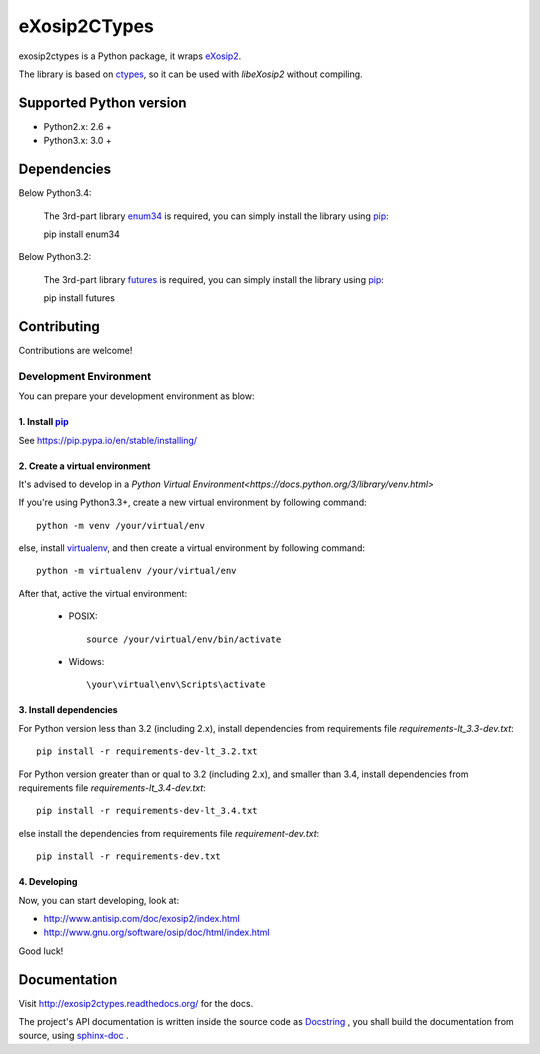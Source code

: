 eXosip2CTypes
#############

exosip2ctypes is a Python package,
it wraps `eXosip2`_.

The library is based on `ctypes`_,
so it can be used with `libeXosip2` without compiling.

Supported Python version
=========================
* Python2.x: 2.6 +
* Python3.x: 3.0 +

Dependencies
============
Below Python3.4:

	The 3rd-part library `enum34`_ is required,
	you can simply install the library using `pip`_::

    	pip install enum34

Below Python3.2:

	The 3rd-part library `futures`_ is required,
	you can simply install the library using `pip`_::

    	pip install futures

Contributing
============
Contributions are welcome!

Development Environment
-----------------------
You can prepare your development environment as blow:

1. Install `pip`_
`````````````````
See https://pip.pypa.io/en/stable/installing/

2. Create a virtual environment
```````````````````````````````
It's advised to develop in a `Python Virtual Environment<https://docs.python.org/3/library/venv.html>`

If you're using Python3.3+, create a new virtual environment by following command::

    python -m venv /your/virtual/env

else, install `virtualenv`_, and then create a virtual environment by following command::

    python -m virtualenv /your/virtual/env

After that, active the virtual environment:

    * POSIX::

        source /your/virtual/env/bin/activate

    * Widows::

        \your\virtual\env\Scripts\activate

3. Install dependencies
```````````````````````
For Python version less than 3.2 (including 2.x),
install dependencies from requirements file `requirements-lt_3.3-dev.txt`::

    pip install -r requirements-dev-lt_3.2.txt

For Python version greater than or qual to 3.2 (including 2.x), and smaller than 3.4,
install dependencies from requirements file `requirements-lt_3.4-dev.txt`::

    pip install -r requirements-dev-lt_3.4.txt

else install the dependencies from requirements file `requirement-dev.txt`::

    pip install -r requirements-dev.txt

4. Developing
`````````````
Now, you can start developing, look at:

* http://www.antisip.com/doc/exosip2/index.html
* http://www.gnu.org/software/osip/doc/html/index.html

Good luck!

Documentation
=============
Visit http://exosip2ctypes.readthedocs.org/ for the docs.

The project's API documentation is written inside the source code as `Docstring`_ ,
you shall build the documentation from source, using `sphinx-doc`_ .

.. _eXosip2: http://www.antisip.com/exosip2-toolkit

.. _ctypes: http://docs.python.org/3/library/ctypes.html

.. _enum34: http://pypi.python.org/pypi/enum34

.. _futures: http://pypi.python.org/pypi/futures

.. _Docstring: http://www.python.org/dev/peps/pep-0257/

.. _sphinx-doc: http://sphinx-doc.org/

.. _pip: http://pypi.python.org/pypi/pip

.. _virtualenv: https://pypi.python.org/pypi/virtualenv
